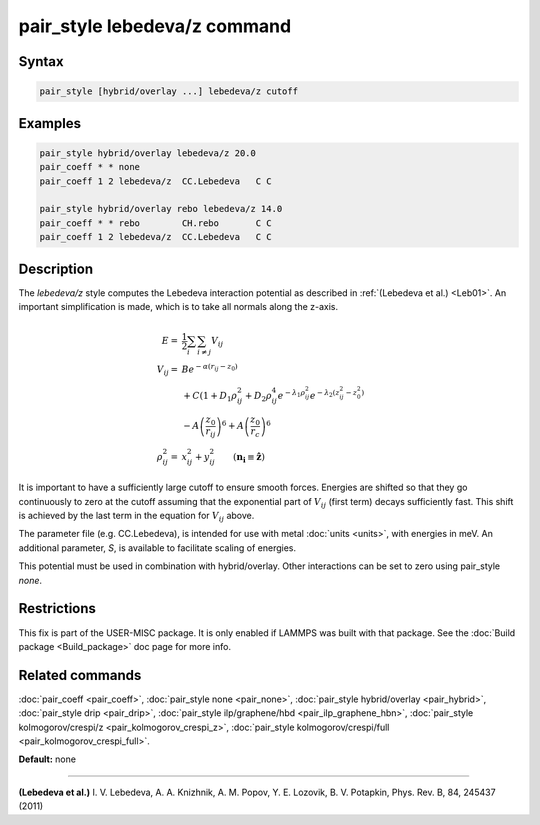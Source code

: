 .. index:: pair_style lebedeva/z

pair_style lebedeva/z command
=============================

Syntax
""""""

.. code-block:: LAMMPS

   pair_style [hybrid/overlay ...] lebedeva/z cutoff

Examples
""""""""

.. code-block:: LAMMPS

   pair_style hybrid/overlay lebedeva/z 20.0
   pair_coeff * * none
   pair_coeff 1 2 lebedeva/z  CC.Lebedeva   C C

   pair_style hybrid/overlay rebo lebedeva/z 14.0
   pair_coeff * * rebo        CH.rebo       C C
   pair_coeff 1 2 lebedeva/z  CC.Lebedeva   C C

Description
"""""""""""

The *lebedeva/z* style computes the Lebedeva interaction
potential as described in :ref:`(Lebedeva et al.) <Leb01>`. An important simplification is made,
which is to take all normals along the z-axis.

.. math::

   E       = & \frac{1}{2} \sum_i \sum_{i \neq j} V_{ij}\\
   V_{ij}  = & B e^{-\alpha(r_{ij} - z_0)} \\
             & + C(1 + D_1\rho^2_{ij} + D_2\rho^4_{ij} e^{-\lambda_1\rho^2_{ij}} e^{-\lambda_2 (z^2_{ij} - z^2_0)} \\
             & - A \left(\frac{z_0}{r_ij}\right)^6 + A \left( \frac{z_0}{r_c} \right)^6 \\
   \rho^2_{ij} = & x^2_{ij} + y^2_{ij} \qquad (\mathbf{n_i} \equiv \mathbf{\hat{z}})

It is important to have a sufficiently large cutoff to ensure smooth forces.
Energies are shifted so that they go continuously to zero at the cutoff assuming
that the exponential part of :math:`V_{ij}` (first term) decays sufficiently fast.
This shift is achieved by the last term in the equation for :math:`V_{ij}` above.

The parameter file (e.g. CC.Lebedeva), is intended for use with metal
:doc:`units <units>`, with energies in meV. An additional parameter, *S*\ ,
is available to facilitate scaling of energies.

This potential must be used in combination with hybrid/overlay.
Other interactions can be set to zero using pair\_style *none*\ .

Restrictions
""""""""""""

This fix is part of the USER-MISC package.  It is only enabled if
LAMMPS was built with that package.  See the :doc:`Build package <Build_package>` doc page for more info.

Related commands
""""""""""""""""

:doc:`pair_coeff <pair_coeff>`,
:doc:`pair_style none <pair_none>`,
:doc:`pair_style hybrid/overlay <pair_hybrid>`,
:doc:`pair_style drip <pair_drip>`,
:doc:`pair_style ilp/graphene/hbd <pair_ilp_graphene_hbn>`,
:doc:`pair_style kolmogorov/crespi/z <pair_kolmogorov_crespi_z>`,
:doc:`pair_style kolmogorov/crespi/full <pair_kolmogorov_crespi_full>`.

**Default:** none

----------

.. _Leb01:

**(Lebedeva et al.)** I. V. Lebedeva, A. A. Knizhnik, A. M. Popov, Y. E. Lozovik, B. V. Potapkin, Phys. Rev. B, 84, 245437 (2011)
